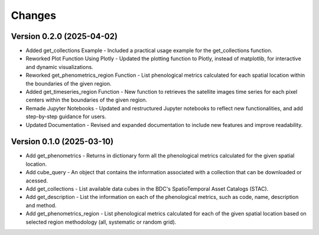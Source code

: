 ..
    This file is part of Python Client Library for WCPMS.
    Copyright (C) 2025 INPE.

    This program is free software: you can redistribute it and/or modify
    it under the terms of the GNU General Public License as published by
    the Free Software Foundation, either version 3 of the License, or
    (at your option) any later version.

    This program is distributed in the hope that it will be useful,
    but WITHOUT ANY WARRANTY; without even the implied warranty of
    MERCHANTABILITY or FITNESS FOR A PARTICULAR PURPOSE. See the
    GNU General Public License for more details.

    You should have received a copy of the GNU General Public License
    along with this program. If not, see <https://www.gnu.org/licenses/gpl-3.0.html>.


Changes
=======

Version 0.2.0 (2025-04-02)
--------------------------
- Added get_collections Example - Included a practical usage example for the get_collections function.
- Reworked Plot Function Using Plotly - Updated the plotting function to Plotly, instead of matplotlib, for interactive and dynamic visualizations.
- Reworked get_phenometrics_region Function - List phenological metrics calculated for each spatial location within the boundaries of the given region.
- Added get_timeseries_region Function - New function to retrieves the satellite images time series for each pixel centers within the boundaries of the given region.
- Remade Jupyter Notebooks - Updated and restructured Jupyter notebooks to reflect new functionalities, and add step-by-step guidance for users.
- Updated Documentation - Revised and expanded documentation to include new features and improve readability.

Version 0.1.0 (2025-03-10)
--------------------------

- Add get_phenometrics - Returns in dictionary form all the phenological metrics calculated for the given spatial location.
- Add cube_query - An object that contains the information associated with a collection that can be downloaded or acessed.
- Add get_collections - List available data cubes in the BDC's SpatioTemporal Asset Catalogs (STAC).
- Add get_description - List the information on each of the phenological metrics, such as code, name, description and method.
- Add get_phenometrics_region - List phenological metrics calculated for each of the given spatial location based on selected region methodology (all, systematic or random grid).

